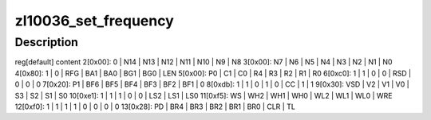 .. -*- coding: utf-8; mode: rst -*-
.. src-file: drivers/media/dvb-frontends/zl10036.c

.. _`zl10036_set_frequency`:

zl10036_set_frequency
=====================

.. c:function:: int zl10036_set_frequency(struct zl10036_state *state, u32 frequency)

    :param struct zl10036_state \*state:
        *undescribed*

    :param u32 frequency:
        *undescribed*

.. _`zl10036_set_frequency.description`:

Description
-----------

reg[default] content
2[0x00]:   0 \| N14 \| N13 \| N12 \| N11 \| N10 \|  N9 \|  N8
3[0x00]:  N7 \|  N6 \|  N5 \|  N4 \|  N3 \|  N2 \|  N1 \|  N0
4[0x80]:   1 \|   0 \| RFG \| BA1 \| BA0 \| BG1 \| BG0 \| LEN
5[0x00]:  P0 \|  C1 \|  C0 \|  R4 \|  R3 \|  R2 \|  R1 \|  R0
6[0xc0]:   1 \|   1 \|   0 \|   0 \| RSD \|   0 \|   0 \|   0
7[0x20]:  P1 \| BF6 \| BF5 \| BF4 \| BF3 \| BF2 \| BF1 \|   0
8[0xdb]:   1 \|   1 \|   0 \|   1 \|   0 \|  CC \|   1 \|   1
9[0x30]: VSD \|  V2 \|  V1 \|  V0 \|  S3 \|  S2 \|  S1 \|  S0
10[0xe1]:   1 \|   1 \|   1 \|   0 \|   0 \| LS2 \| LS1 \| LS0
11[0xf5]:  WS \| WH2 \| WH1 \| WH0 \| WL2 \| WL1 \| WL0 \| WRE
12[0xf0]:   1 \|   1 \|   1 \|   1 \|   0 \|   0 \|   0 \|   0
13[0x28]:  PD \| BR4 \| BR3 \| BR2 \| BR1 \| BR0 \| CLR \|  TL

.. This file was automatic generated / don't edit.


